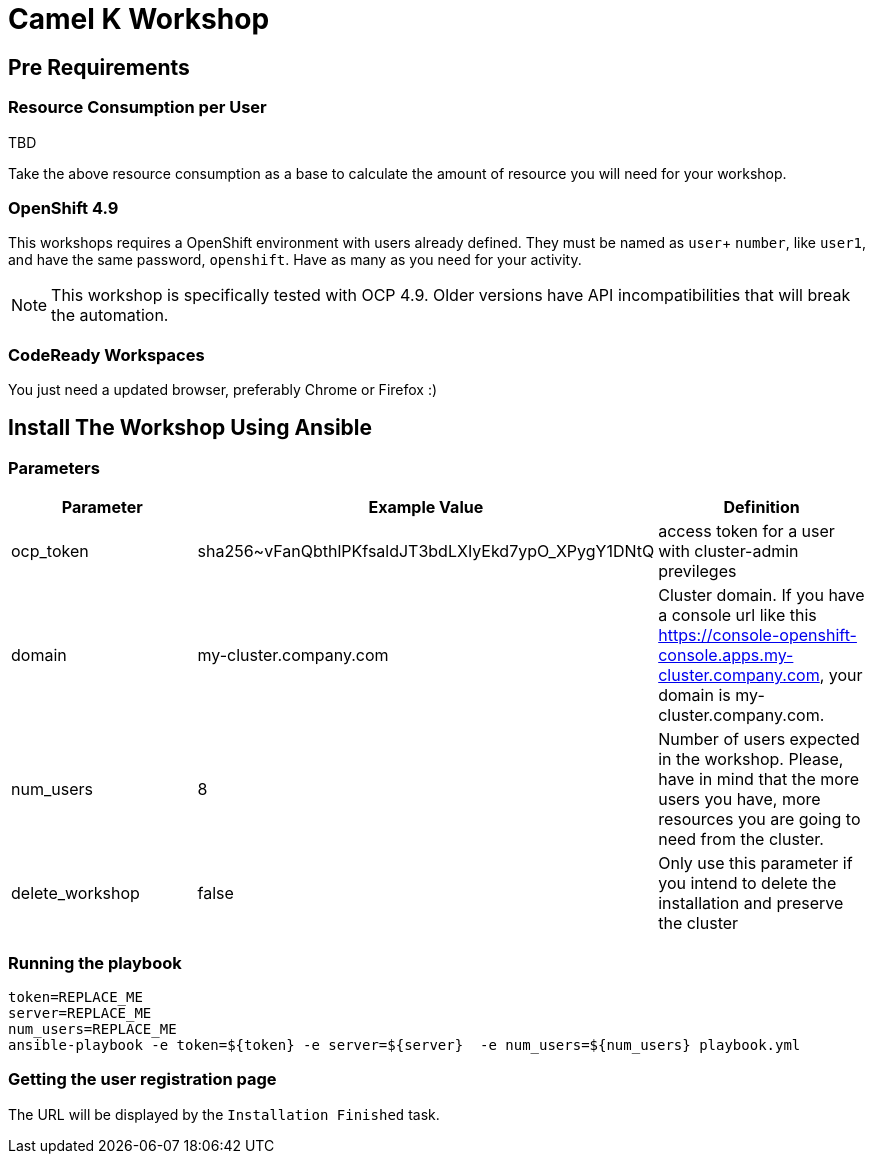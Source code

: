 = Camel K Workshop

== Pre Requirements

=== Resource Consumption per User

TBD

Take the above resource consumption as a base to calculate the amount of resource you will need for your workshop.

=== OpenShift 4.9

This workshops requires a OpenShift environment with users already defined. They must be named as `user`+ `number`, like `user1`, and have the same password, `openshift`.
Have as many as you need for your activity.


[NOTE]
====
This workshop is specifically tested with OCP 4.9. Older versions have API incompatibilities that will break the automation.
====

=== CodeReady Workspaces

You just need a updated browser, preferably Chrome or Firefox :)



== Install The Workshop Using Ansible

=== Parameters

[options="header"]
|=======================
| Parameter | Example Value                                      | Definition
| ocp_token | sha256~vFanQbthlPKfsaldJT3bdLXIyEkd7ypO_XPygY1DNtQ | access token for a user with cluster-admin previleges
| domain    | my-cluster.company.com                             | Cluster domain. If you have a console url like this https://console-openshift-console.apps.my-cluster.company.com, your domain is my-cluster.company.com.
| num_users | 8                                                  | Number of users expected in the workshop. Please, have in mind that the more users you have, more resources you are going to need from the cluster.
| delete_workshop | false | Only use this parameter if you intend to delete the installation and preserve the cluster
|=======================

=== Running the playbook

    token=REPLACE_ME
    server=REPLACE_ME
    num_users=REPLACE_ME
    ansible-playbook -e token=${token} -e server=${server}  -e num_users=${num_users} playbook.yml

=== Getting the user registration page

The URL will be displayed by the `Installation Finished` task.
